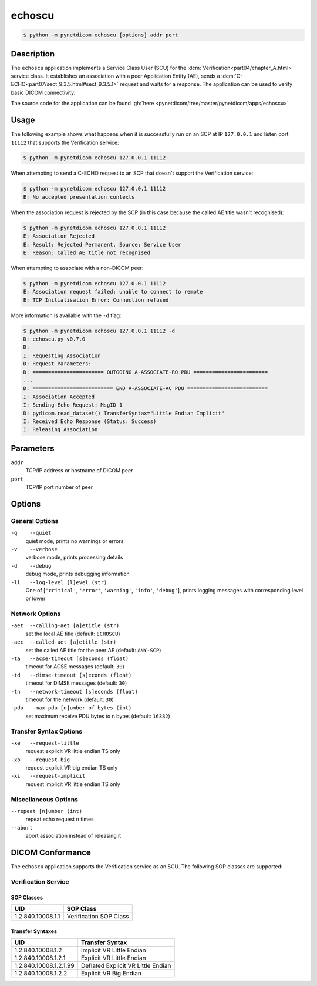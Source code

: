 =======
echoscu
=======

.. code-block:: text

    $ python -m pynetdicom echoscu [options] addr port

Description
===========
The ``echoscu`` application implements a Service Class User (SCU) for the
:dcm:`Verification<part04/chapter_A.html>` service class. It establishes an
association with a peer Application Entity (AE), sends a
:dcm:`C-ECHO<part07/sect_9.3.5.html#sect_9.3.5.1>` request and waits for a
response. The application can be used to verify basic DICOM connectivity.

The source code for the application can be found :gh:`here
<pynetdicom/tree/master/pynetdicom/apps/echoscu>`

Usage
=====

The following example shows what happens when it is successfully run on
an SCP at IP ``127.0.0.1`` and listen port ``11112`` that supports the
Verification service:

.. code-block:: text

    $ python -m pynetdicom echoscu 127.0.0.1 11112

When attempting to send a C-ECHO request to an SCP that doesn't support the
Verification service:

.. code-block:: text

    $ python -m pynetdicom echoscu 127.0.0.1 11112
    E: No accepted presentation contexts

When the association request is rejected by the SCP (in this case because the
called AE title wasn't recognised):

.. code-block:: text

    $ python -m pynetdicom echoscu 127.0.0.1 11112
    E: Association Rejected
    E: Result: Rejected Permanent, Source: Service User
    E: Reason: Called AE title not recognised

When attempting to associate with a non-DICOM peer:

.. code-block:: text

    $ python -m pynetdicom echoscu 127.0.0.1 11112
    E: Association request failed: unable to connect to remote
    E: TCP Initialisation Error: Connection refused

More information is available with the ``-d`` flag:

.. code-block:: text

    $ python -m pynetdicom echoscu 127.0.0.1 11112 -d
    D: echoscu.py v0.7.0
    D:
    I: Requesting Association
    D: Request Parameters:
    D: ======================= OUTGOING A-ASSOCIATE-RQ PDU ========================
    ...
    D: ========================== END A-ASSOCIATE-AC PDU ==========================
    I: Association Accepted
    I: Sending Echo Request: MsgID 1
    D: pydicom.read_dataset() TransferSyntax="Little Endian Implicit"
    I: Received Echo Response (Status: Success)
    I: Releasing Association

Parameters
==========
``addr``
            TCP/IP address or hostname of DICOM peer
``port``
            TCP/IP port number of peer

Options
=======
General Options
---------------
``-q    --quiet``
            quiet mode, prints no warnings or errors
``-v    --verbose``
            verbose mode, prints processing details
``-d    --debug``
            debug mode, prints debugging information
``-ll   --log-level [l]evel (str)``
            One of [``'critical'``, ``'error'``, ``'warning'``, ``'info'``,
            ``'debug'``], prints logging messages with corresponding level
            or lower

Network Options
---------------
``-aet  --calling-aet [a]etitle (str)``
            set the local AE title (default: ``ECHOSCU``)
``-aec  --called-aet [a]etitle (str)``
            set the called AE title for the peer AE (default: ``ANY-SCP``)
``-ta   --acse-timeout [s]econds (float)``
            timeout for ACSE messages (default: ``30``)
``-td   --dimse-timeout [s]econds (float)``
            timeout for DIMSE messages (default: ``30``)
``-tn   --network-timeout [s]econds (float)``
            timeout for the network (default: ``30``)
``-pdu  --max-pdu [n]umber of bytes (int)``
            set maximum receive PDU bytes to n bytes (default: ``16382``)

Transfer Syntax Options
-----------------------
``-xe   --request-little``
            request explicit VR little endian TS only
``-xb   --request-big``
            request explicit VR big endian TS only
``-xi   --request-implicit``
            request implicit VR little endian TS only

Miscellaneous Options
---------------------
``--repeat [n]umber (int)``
            repeat echo request ``n`` times
``--abort``
            abort association instead of releasing it


DICOM Conformance
=================
The ``echoscu`` application supports the Verification service as an SCU. The
following SOP classes are supported:

Verification Service
--------------------

SOP Classes
...........

+------------------+------------------------+
| UID              | SOP Class              |
+==================+========================+
|1.2.840.10008.1.1 | Verification SOP Class |
+------------------+------------------------+

Transfer Syntaxes
.................

+------------------------+----------------------------------------------------+
| UID                    | Transfer Syntax                                    |
+========================+====================================================+
| 1.2.840.10008.1.2      | Implicit VR Little Endian                          |
+------------------------+----------------------------------------------------+
| 1.2.840.10008.1.2.1    | Explicit VR Little Endian                          |
+------------------------+----------------------------------------------------+
| 1.2.840.10008.1.2.1.99 | Deflated Explicit VR Little Endian                 |
+------------------------+----------------------------------------------------+
| 1.2.840.10008.1.2.2    | Explicit VR Big Endian                             |
+------------------------+----------------------------------------------------+
